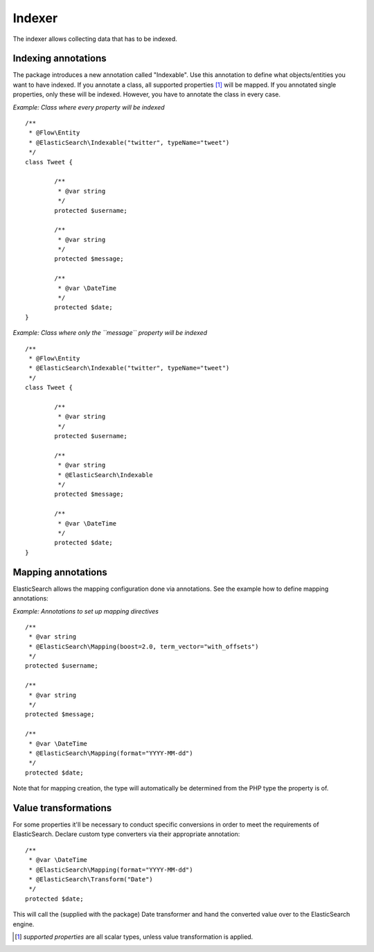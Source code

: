 =======
Indexer
=======

The indexer allows collecting data that has to be indexed.

Indexing annotations
====================

The package introduces a new annotation called "Indexable". Use this annotation to define what objects/entities you want
to have indexed. If you annotate a class, all supported properties [#suppProperties]_ will be mapped. If you annotated
single properties, only these will be indexed. However, you have to annotate the class in every case.

*Example: Class where every property will be indexed* ::

	/**
	 * @Flow\Entity
	 * @ElasticSearch\Indexable("twitter", typeName="tweet")
	 */
	class Tweet {

		/**
		 * @var string
		 */
		protected $username;

		/**
		 * @var string
		 */
		protected $message;

		/**
		 * @var \DateTime
		 */
		protected $date;
	}

*Example: Class where only the ``message`` property will be indexed* ::

	/**
	 * @Flow\Entity
	 * @ElasticSearch\Indexable("twitter", typeName="tweet")
	 */
	class Tweet {

		/**
		 * @var string
		 */
		protected $username;

		/**
		 * @var string
		 * @ElasticSearch\Indexable
		 */
		protected $message;

		/**
		 * @var \DateTime
		 */
		protected $date;
	}

Mapping annotations
====================

ElasticSearch allows the mapping configuration done via annotations. See the example how to define mapping annotations:

*Example: Annotations to set up mapping directives* ::

	/**
	 * @var string
	 * @ElasticSearch\Mapping(boost=2.0, term_vector="with_offsets")
	 */
	protected $username;

	/**
	 * @var string
	 */
	protected $message;

	/**
	 * @var \DateTime
	 * @ElasticSearch\Mapping(format="YYYY-MM-dd")
	 */
	protected $date;


Note that for mapping creation, the type will automatically be determined from the PHP type the property is of.

Value transformations
=====================

For some properties it'll be necessary to conduct specific conversions in order to meet the requirements of
ElasticSearch. Declare custom type converters via their appropriate annotation::

	/**
	 * @var \DateTime
	 * @ElasticSearch\Mapping(format="YYYY-MM-dd")
	 * @ElasticSearch\Transform("Date")
	 */
	protected $date;

This will call the (supplied with the package) Date transformer and hand the converted value over to the ElasticSearch
engine.

.. [#suppProperties] *supported properties* are all scalar types, unless value transformation is applied.
